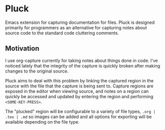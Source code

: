 * Pluck
Emacs extension for capturing documentation for files. Pluck is designed primarily for programmers as an alternative for capturing notes about source code to the standard code cluttering comments. 

** Motivation
I use org-capture currently for taking notes about things done in code. I've noticed lately that the integrity of the capture is quickly broken after making changes to the original source.

Pluck aims to deal with this problem by linking the captured region in the source with the file that the capture is being sent to. Capture regions are exposed in the editor when viewing source, and notes on a region can quickly be accessed and updated by entering the region and performing =<SOME-KEY-PRESS>=.

The "plucked" region will be configurable to a variety of file types, =.org | .tex | .md= so images can be added and all options for exporting will be available depending on the file type.




